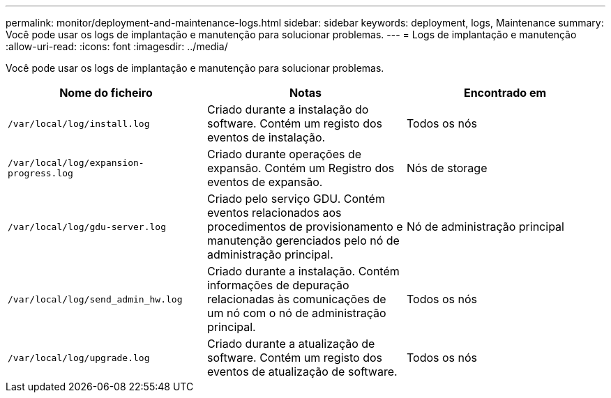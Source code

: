 ---
permalink: monitor/deployment-and-maintenance-logs.html 
sidebar: sidebar 
keywords: deployment, logs, Maintenance 
summary: Você pode usar os logs de implantação e manutenção para solucionar problemas. 
---
= Logs de implantação e manutenção
:allow-uri-read: 
:icons: font
:imagesdir: ../media/


[role="lead"]
Você pode usar os logs de implantação e manutenção para solucionar problemas.

|===
| Nome do ficheiro | Notas | Encontrado em 


 a| 
`/var/local/log/install.log`
 a| 
Criado durante a instalação do software. Contém um registo dos eventos de instalação.
 a| 
Todos os nós



 a| 
`/var/local/log/expansion-progress.log`
 a| 
Criado durante operações de expansão. Contém um Registro dos eventos de expansão.
 a| 
Nós de storage



 a| 
`/var/local/log/gdu-server.log`
 a| 
Criado pelo serviço GDU. Contém eventos relacionados aos procedimentos de provisionamento e manutenção gerenciados pelo nó de administração principal.
 a| 
Nó de administração principal



 a| 
`/var/local/log/send_admin_hw.log`
 a| 
Criado durante a instalação. Contém informações de depuração relacionadas às comunicações de um nó com o nó de administração principal.
 a| 
Todos os nós



 a| 
`/var/local/log/upgrade.log`
 a| 
Criado durante a atualização de software. Contém um registo dos eventos de atualização de software.
 a| 
Todos os nós

|===